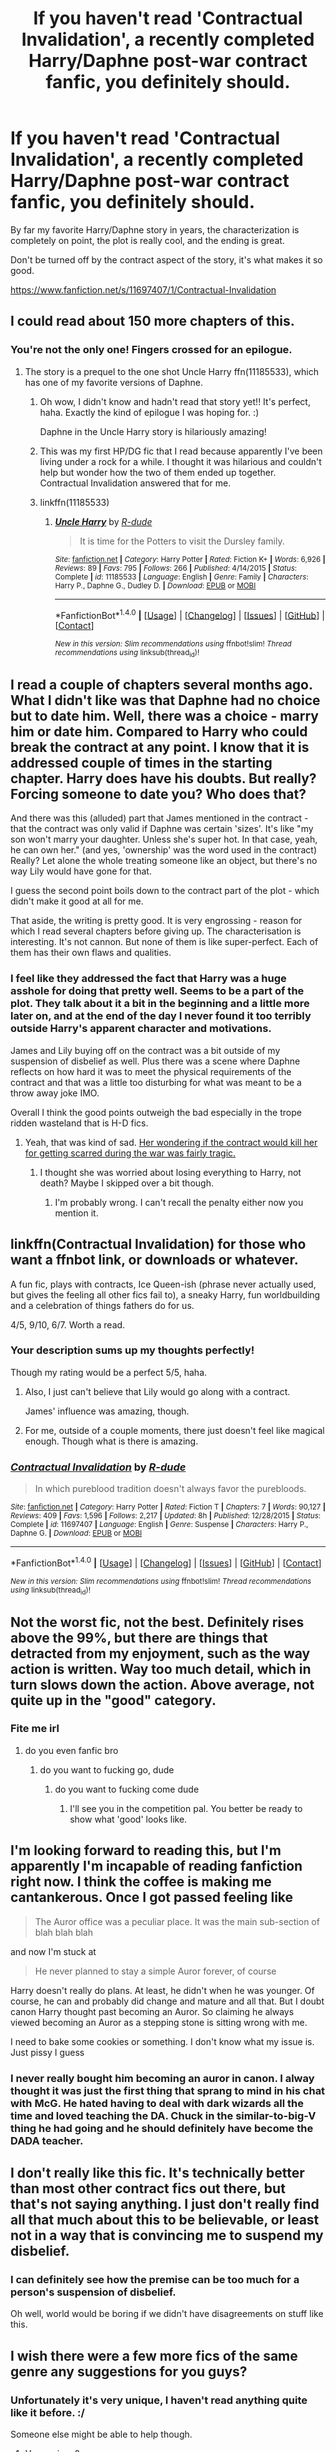 #+TITLE: If you haven't read 'Contractual Invalidation', a recently completed Harry/Daphne post-war contract fanfic, you definitely should.

* If you haven't read 'Contractual Invalidation', a recently completed Harry/Daphne post-war contract fanfic, you definitely should.
:PROPERTIES:
:Author: keroblade
:Score: 41
:DateUnix: 1483769306.0
:DateShort: 2017-Jan-07
:END:
By far my favorite Harry/Daphne story in years, the characterization is completely on point, the plot is really cool, and the ending is great.

Don't be turned off by the contract aspect of the story, it's what makes it so good.

[[https://www.fanfiction.net/s/11697407/1/Contractual-Invalidation]]


** I could read about 150 more chapters of this.
:PROPERTIES:
:Author: T0lias
:Score: 11
:DateUnix: 1483795620.0
:DateShort: 2017-Jan-07
:END:

*** You're not the only one! Fingers crossed for an epilogue.
:PROPERTIES:
:Author: keroblade
:Score: 3
:DateUnix: 1483810087.0
:DateShort: 2017-Jan-07
:END:

**** The story is a prequel to the one shot Uncle Harry ffn(11185533), which has one of my favorite versions of Daphne.
:PROPERTIES:
:Author: Sillyminion
:Score: 4
:DateUnix: 1483827255.0
:DateShort: 2017-Jan-08
:END:

***** Oh wow, I didn't know and hadn't read that story yet!! It's perfect, haha. Exactly the kind of epilogue I was hoping for. :)

Daphne in the Uncle Harry story is hilariously amazing!
:PROPERTIES:
:Author: keroblade
:Score: 1
:DateUnix: 1483830225.0
:DateShort: 2017-Jan-08
:END:


***** This was my first HP/DG fic that I read because apparently I've been living under a rock for a while. I thought it was hilarious and couldn't help but wonder how the two of them ended up together. Contractual Invalidation answered that for me.
:PROPERTIES:
:Author: Trtlepowah
:Score: 1
:DateUnix: 1483843177.0
:DateShort: 2017-Jan-08
:END:


***** linkffn(11185533)
:PROPERTIES:
:Score: 1
:DateUnix: 1483986445.0
:DateShort: 2017-Jan-09
:END:

****** [[http://www.fanfiction.net/s/11185533/1/][*/Uncle Harry/*]] by [[https://www.fanfiction.net/u/2057121/R-dude][/R-dude/]]

#+begin_quote
  It is time for the Potters to visit the Dursley family.
#+end_quote

^{/Site/: [[http://www.fanfiction.net/][fanfiction.net]] *|* /Category/: Harry Potter *|* /Rated/: Fiction K+ *|* /Words/: 6,926 *|* /Reviews/: 89 *|* /Favs/: 795 *|* /Follows/: 266 *|* /Published/: 4/14/2015 *|* /Status/: Complete *|* /id/: 11185533 *|* /Language/: English *|* /Genre/: Family *|* /Characters/: Harry P., Daphne G., Dudley D. *|* /Download/: [[http://www.ff2ebook.com/old/ffn-bot/index.php?id=11185533&source=ff&filetype=epub][EPUB]] or [[http://www.ff2ebook.com/old/ffn-bot/index.php?id=11185533&source=ff&filetype=mobi][MOBI]]}

--------------

*FanfictionBot*^{1.4.0} *|* [[[https://github.com/tusing/reddit-ffn-bot/wiki/Usage][Usage]]] | [[[https://github.com/tusing/reddit-ffn-bot/wiki/Changelog][Changelog]]] | [[[https://github.com/tusing/reddit-ffn-bot/issues/][Issues]]] | [[[https://github.com/tusing/reddit-ffn-bot/][GitHub]]] | [[[https://www.reddit.com/message/compose?to=tusing][Contact]]]

^{/New in this version: Slim recommendations using/ ffnbot!slim! /Thread recommendations using/ linksub(thread_id)!}
:PROPERTIES:
:Author: FanfictionBot
:Score: 1
:DateUnix: 1483986476.0
:DateShort: 2017-Jan-09
:END:


** I read a couple of chapters several months ago. What I didn't like was that Daphne had no choice but to date him. Well, there was a choice - marry him or date him. Compared to Harry who could break the contract at any point. I know that it is addressed couple of times in the starting chapter. Harry does have his doubts. But really? Forcing someone to date you? Who does that?

And there was this (alluded) part that James mentioned in the contract - that the contract was only valid if Daphne was certain 'sizes'. It's like "my son won't marry your daughter. Unless she's super hot. In that case, yeah, he can own her." (and yes, 'ownership' was the word used in the contract) Really? Let alone the whole treating someone like an object, but there's no way Lily would have gone for that.

I guess the second point boils down to the contract part of the plot - which didn't make it good at all for me.

That aside, the writing is pretty good. It is very engrossing - reason for which I read several chapters before giving up. The characterisation is interesting. It's not cannon. But none of them is like super-perfect. Each of them has their own flaws and qualities.
:PROPERTIES:
:Author: better_be_ravenclaw
:Score: 29
:DateUnix: 1483774481.0
:DateShort: 2017-Jan-07
:END:

*** I feel like they addressed the fact that Harry was a huge asshole for doing that pretty well. Seems to be a part of the plot. They talk about it a bit in the beginning and a little more later on, and at the end of the day I never found it too terribly outside Harry's apparent character and motivations.

James and Lily buying off on the contract was a bit outside of my suspension of disbelief as well. Plus there was a scene where Daphne reflects on how hard it was to meet the physical requirements of the contract and that was a little too disturbing for what was meant to be a throw away joke IMO.

Overall I think the good points outweigh the bad especially in the trope ridden wasteland that is H-D fics.
:PROPERTIES:
:Author: metaridley18
:Score: 12
:DateUnix: 1483798299.0
:DateShort: 2017-Jan-07
:END:

**** Yeah, that was kind of sad. [[/spoiler][Her wondering if the contract would kill her for getting scarred during the war was fairly tragic.]]
:PROPERTIES:
:Author: Ch1pp
:Score: 2
:DateUnix: 1483813988.0
:DateShort: 2017-Jan-07
:END:

***** I thought she was worried about losing everything to Harry, not death? Maybe I skipped over a bit though.
:PROPERTIES:
:Author: oops_i_made_a_typi
:Score: 2
:DateUnix: 1483839036.0
:DateShort: 2017-Jan-08
:END:

****** I'm probably wrong. I can't recall the penalty either now you mention it.
:PROPERTIES:
:Author: Ch1pp
:Score: 1
:DateUnix: 1483840222.0
:DateShort: 2017-Jan-08
:END:


** linkffn(Contractual Invalidation) for those who want a ffnbot link, or downloads or whatever.

A fun fic, plays with contracts, Ice Queen-ish (phrase never actually used, but gives the feeling all other fics fail to), a sneaky Harry, fun worldbuilding and a celebration of things fathers do for us.

4/5, 9/10, 6/7. Worth a read.
:PROPERTIES:
:Author: yarglethatblargle
:Score: 6
:DateUnix: 1483771092.0
:DateShort: 2017-Jan-07
:END:

*** Your description sums up my thoughts perfectly!

Though my rating would be a perfect 5/5, haha.
:PROPERTIES:
:Author: keroblade
:Score: 2
:DateUnix: 1483771588.0
:DateShort: 2017-Jan-07
:END:

**** Also, I just can't believe that Lily would go along with a contract.

James' influence was amazing, though.
:PROPERTIES:
:Author: yarglethatblargle
:Score: 3
:DateUnix: 1483772147.0
:DateShort: 2017-Jan-07
:END:


**** For me, outside of a couple moments, there just doesn't feel like magical enough. Though what is there is amazing.
:PROPERTIES:
:Author: yarglethatblargle
:Score: 1
:DateUnix: 1483772025.0
:DateShort: 2017-Jan-07
:END:


*** [[http://www.fanfiction.net/s/11697407/1/][*/Contractual Invalidation/*]] by [[https://www.fanfiction.net/u/2057121/R-dude][/R-dude/]]

#+begin_quote
  In which pureblood tradition doesn't always favor the purebloods.
#+end_quote

^{/Site/: [[http://www.fanfiction.net/][fanfiction.net]] *|* /Category/: Harry Potter *|* /Rated/: Fiction T *|* /Chapters/: 7 *|* /Words/: 90,127 *|* /Reviews/: 409 *|* /Favs/: 1,596 *|* /Follows/: 2,217 *|* /Updated/: 8h *|* /Published/: 12/28/2015 *|* /Status/: Complete *|* /id/: 11697407 *|* /Language/: English *|* /Genre/: Suspense *|* /Characters/: Harry P., Daphne G. *|* /Download/: [[http://www.ff2ebook.com/old/ffn-bot/index.php?id=11697407&source=ff&filetype=epub][EPUB]] or [[http://www.ff2ebook.com/old/ffn-bot/index.php?id=11697407&source=ff&filetype=mobi][MOBI]]}

--------------

*FanfictionBot*^{1.4.0} *|* [[[https://github.com/tusing/reddit-ffn-bot/wiki/Usage][Usage]]] | [[[https://github.com/tusing/reddit-ffn-bot/wiki/Changelog][Changelog]]] | [[[https://github.com/tusing/reddit-ffn-bot/issues/][Issues]]] | [[[https://github.com/tusing/reddit-ffn-bot/][GitHub]]] | [[[https://www.reddit.com/message/compose?to=tusing][Contact]]]

^{/New in this version: Slim recommendations using/ ffnbot!slim! /Thread recommendations using/ linksub(thread_id)!}
:PROPERTIES:
:Author: FanfictionBot
:Score: 1
:DateUnix: 1483771124.0
:DateShort: 2017-Jan-07
:END:


** Not the worst fic, not the best. Definitely rises above the 99%, but there are things that detracted from my enjoyment, such as the way action is written. Way too much detail, which in turn slows down the action. Above average, not quite up in the "good" category.
:PROPERTIES:
:Author: ScottPress
:Score: 9
:DateUnix: 1483780515.0
:DateShort: 2017-Jan-07
:END:

*** Fite me irl
:PROPERTIES:
:Author: repthe21st
:Score: 9
:DateUnix: 1483804282.0
:DateShort: 2017-Jan-07
:END:

**** do you even fanfic bro
:PROPERTIES:
:Author: ScottPress
:Score: 8
:DateUnix: 1483806730.0
:DateShort: 2017-Jan-07
:END:

***** do you want to fucking go, dude
:PROPERTIES:
:Author: repthe21st
:Score: 5
:DateUnix: 1483807342.0
:DateShort: 2017-Jan-07
:END:

****** do you want to fucking come dude
:PROPERTIES:
:Author: ScottPress
:Score: 4
:DateUnix: 1483809801.0
:DateShort: 2017-Jan-07
:END:

******* I'll see you in the competition pal. You better be ready to show what 'good' looks like.
:PROPERTIES:
:Author: repthe21st
:Score: 5
:DateUnix: 1483809977.0
:DateShort: 2017-Jan-07
:END:


** I'm looking forward to reading this, but I'm apparently I'm incapable of reading fanfiction right now. I think the coffee is making me cantankerous. Once I got passed feeling like

#+begin_quote
  The Auror office was a peculiar place. It was the main sub-section of blah blah blah
#+end_quote

and now I'm stuck at

#+begin_quote
  He never planned to stay a simple Auror forever, of course
#+end_quote

Harry doesn't really do plans. At least, he didn't when he was younger. Of course, he can and probably did change and mature and all that. But I doubt canon Harry thought past becoming an Auror. So claiming he always viewed becoming an Auror as a stepping stone is sitting wrong with me.

I need to bake some cookies or something. I don't know what my issue is. Just pissy I guess
:PROPERTIES:
:Author: boomberrybella
:Score: 3
:DateUnix: 1483812601.0
:DateShort: 2017-Jan-07
:END:

*** I never really bought him becoming an auror in canon. I alway thought it was just the first thing that sprang to mind in his chat with McG. He hated having to deal with dark wizards all the time and loved teaching the DA. Chuck in the similar-to-big-V thing he had going and he should definitely have become the DADA teacher.
:PROPERTIES:
:Author: Ch1pp
:Score: 1
:DateUnix: 1483827956.0
:DateShort: 2017-Jan-08
:END:


** I don't really like this fic. It's technically better than most other contract fics out there, but that's not saying anything. I just don't really find all that much about this to be believable, or least not in a way that is convincing me to suspend my disbelief.
:PROPERTIES:
:Author: Lord_Anarchy
:Score: 9
:DateUnix: 1483773082.0
:DateShort: 2017-Jan-07
:END:

*** I can definitely see how the premise can be too much for a person's suspension of disbelief.

Oh well, world would be boring if we didn't have disagreements on stuff like this.
:PROPERTIES:
:Author: yarglethatblargle
:Score: 5
:DateUnix: 1483774011.0
:DateShort: 2017-Jan-07
:END:


** I wish there were a few more fics of the same genre any suggestions for you guys?
:PROPERTIES:
:Author: rick0101
:Score: 2
:DateUnix: 1487115788.0
:DateShort: 2017-Feb-15
:END:

*** Unfortunately it's very unique, I haven't read anything quite like it before. :/

Someone else might be able to help though.
:PROPERTIES:
:Author: keroblade
:Score: 1
:DateUnix: 1487176949.0
:DateShort: 2017-Feb-15
:END:

**** Very unique?

Watch this:

[[https://youtu.be/bQGEBEYPf9g]]
:PROPERTIES:
:Author: SilenceoftheSamz
:Score: 1
:DateUnix: 1490676894.0
:DateShort: 2017-Mar-28
:END:

***** My excuse is that I read fan fiction, I don't write it. 😜
:PROPERTIES:
:Author: keroblade
:Score: 1
:DateUnix: 1490677305.0
:DateShort: 2017-Mar-28
:END:


** It was a fun read, I just never really understood /why/ the contract was made in the first place. We don't have a ton of honest-to-goodness canon personality for James and Lily, so I would have liked a little more time spent on explaining why they would have done such a thing. James "looking out for Harry" was a cute gag, but seriously, why'd he do it? Why'd Lily go along with it?

I can buy a legal marriage contract because those things have existed and in a smaller scale still exist today, and this is hardly the most obnoxious use of the trope I've seen. But I would assume that most people would be a bit more curious if they found themselves in one.

Edit: It's 6am and I haven't had my first cup of tea. Talking gud is hard.
:PROPERTIES:
:Author: Trtlepowah
:Score: 2
:DateUnix: 1483790635.0
:DateShort: 2017-Jan-07
:END:


** Contract fics just strike me as AU.

There's no way this could have been going on behind the scenes in the Canon books, it would have come up.

Remember sluggys party where that guy wants to write Harry's biography, in those kind of business networking party's marriage contracts would have come up.

There would have been girls in tears in the great hall when they find out they have to marry someone they hate.
:PROPERTIES:
:Author: Davidlister01
:Score: 1
:DateUnix: 1483794777.0
:DateShort: 2017-Jan-07
:END:


** Last time I read it, the last chapter was on the WbA section on DLP, not on the Ffnet, so be ware.
:PROPERTIES:
:Score: 0
:DateUnix: 1483796736.0
:DateShort: 2017-Jan-07
:END:

*** It updated a day or so ago with the final chapter. I assume that's what precipitated the post.
:PROPERTIES:
:Author: metaridley18
:Score: 4
:DateUnix: 1483798030.0
:DateShort: 2017-Jan-07
:END:
